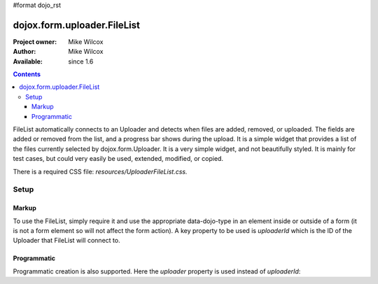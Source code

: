 #format dojo_rst

dojox.form.uploader.FileList
============================

:Project owner: Mike Wilcox
:Author: Mike Wilcox
:Available: since 1.6

.. contents::
  :depth: 3

FileList automatically connects to an Uploader and detects when files are added, removed, or uploaded. The fields are added or removed from the list, and a progress bar shows during the upload. It is a simple widget that provides a list of the files currently selected by dojox.form.Uploader. It is a very simple widget, and not beautifully styled. It is mainly for test cases, but could very easily be used, extended, modified, or copied.

There is a required CSS file: *resources/UploaderFileList.css.*

=====
Setup
=====

Markup
------

To use the FileList, simply require it and use the appropriate data-dojo-type in an element inside or outside of a form (it is not a form element so will not affect the form action). A key property to be used is *uploaderId* which is the ID of the Uploader that FileList will connect to.

.. code-block :: javascript
 :linenos:
 
 dojo.require("dojox.form.Uploader");
 dojo.require("dojox.form.uploader.FileList");
 
.. code-block :: html
 :linenos:
 
 <form method="post" action="UploadFile.php" id="myForm" enctype="multipart/form-data" >
	<fieldset>
		<legend>Form Post Test</legend>
		<input class="browseButton" name="uploadedfile" multiple="true" type="file" force="iframe" dojoType="dojox.form.Uploader" label="Select Some Files" id="uploader">
		<input type="text" name="album" value="Summer Vacation" />
		<input type="text" name="year" value="2011" />
		<input type="button" id="remBtn" label="Clear" dojoType="dijit.form.Button" />
		<input type="submit" label="Submit" dojoType="dijit.form.Button" />
		<div id="files" dojoType="dojox.form.uploader.FileList" uploaderId="uploader"></div>
	</fieldset>
 </form>
  
Programmatic
------------

Programmatic creation is also supported. Here the *uploader* property is used instead of *uploaderId*:

.. code-block :: javascript
 :linenos:
 
 dojo.require("dojox.form.Uploader");
 dojo.require("dojox.form.uploader.FileList");
 
 var myUploader = new dojox.form.Uploader({label:"Programmatic Uploader", multiple:true, uploadOnSelect:true, url:"UploadFile.php"});
 dojo.byId("myDiv").appendChild(myUploader.domNode);
 
 var list = new dojox.form.uploader.FileList({uploader:myUploader});
 dojo.byId("myDiv").appendChild(list.domNode);
 
